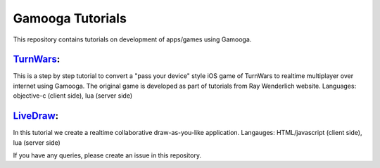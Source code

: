 Gamooga Tutorials
=================

This repository contains tutorials on development of apps/games using Gamooga.

`TurnWars <https://github.com/gamooga/gamooga-tutorials/tree/master/TurnWars>`_: 
--------------------------------------------------------------------------------
This is a step by step tutorial to convert a "pass your device" style iOS game of TurnWars to realtime multiplayer over internet using Gamooga. The original game is developed as part of tutorials from Ray Wenderlich website. Languages: objective-c (client side), lua (server side)

`LiveDraw <https://github.com/gamooga/gamooga-tutorials/tree/master/LiveDraw>`_: 
--------------------------------------------------------------------------------
In this tutorial we create a realtime collaborative draw-as-you-like application. Langauges: HTML/javascript (client side), lua (server side)

If you have any queries, please create an issue in this repository.
